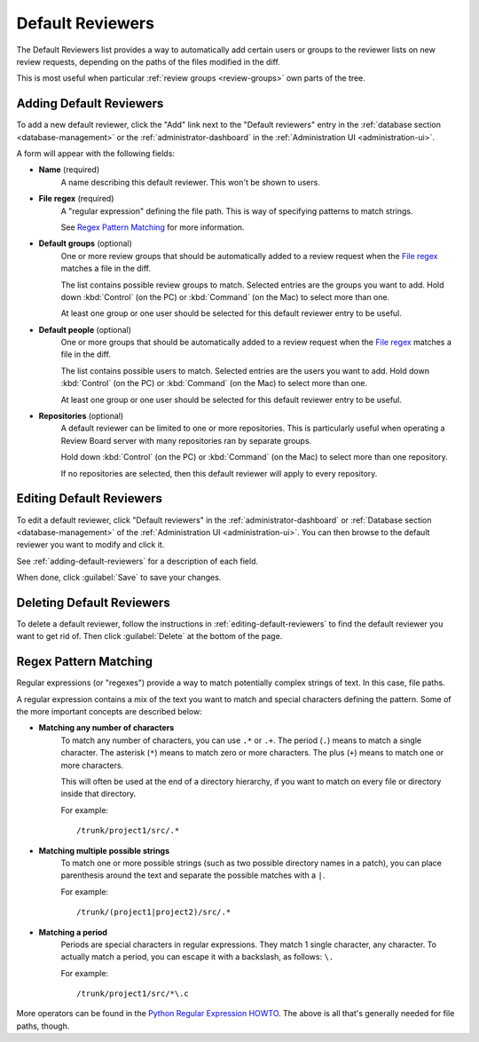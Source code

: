 .. _managing-default-reviewers:
.. _default-reviewers:

=================
Default Reviewers
=================

The Default Reviewers list provides a way to automatically add certain users
or groups to the reviewer lists on new review requests, depending on the paths
of the files modified in the diff.

This is most useful when particular :ref:`review groups <review-groups>` own
parts of the tree.


.. _adding-default-reviewers:

Adding Default Reviewers
========================

To add a new default reviewer, click the "Add" link next to the
"Default reviewers" entry in the
:ref:`database section <database-management>` or the
:ref:`administrator-dashboard` in the
:ref:`Administration UI <administration-ui>`.

A form will appear with the following fields:

* **Name** (required)
    A name describing this default reviewer. This won't be shown to users.

.. _`File regex`:

* **File regex** (required)
    A "regular expression" defining the file path. This is way of specifying
    patterns to match strings.

    See `Regex Pattern Matching`_ for more information.

* **Default groups** (optional)
    One or more review groups that should be automatically added to a review
    request when the `File regex`_ matches a file in the diff.

    The list contains possible review groups to match. Selected entries
    are the groups you want to add. Hold down :kbd:`Control` (on the PC) or
    :kbd:`Command` (on the Mac) to select more than one.

    At least one group or one user should be selected for this default
    reviewer entry to be useful.

* **Default people** (optional)
    One or more groups that should be automatically added to a review request
    when the `File regex`_ matches a file in the diff.

    The list contains possible users to match. Selected entries are the users
    you want to add. Hold down :kbd:`Control` (on the PC) or :kbd:`Command`
    (on the Mac) to select more than one.

    At least one group or one user should be selected for this default
    reviewer entry to be useful.

* **Repositories** (optional)
    A default reviewer can be limited to one or more repositories. This is
    particularly useful when operating a Review Board server with many
    repositories ran by separate groups.

    Hold down :kbd:`Control` (on the PC) or :kbd:`Command` (on the Mac)
    to select more than one repository.

    If no repositories are selected, then this default reviewer will apply to
    every repository.


.. _editing-default-reviewers:

Editing Default Reviewers
=========================

To edit a default reviewer, click "Default reviewers" in the
:ref:`administrator-dashboard` or
:ref:`Database section <database-management>` of the
:ref:`Administration UI <administration-ui>`.
You can then browse to the default reviewer you want to modify and click it.

See :ref:`adding-default-reviewers` for a description of each field.

When done, click :guilabel:`Save` to save your changes.


Deleting Default Reviewers
==========================

To delete a default reviewer, follow the instructions in
:ref:`editing-default-reviewers` to find the default reviewer you want to get
rid of. Then click :guilabel:`Delete` at the bottom of the page.


Regex Pattern Matching
======================

Regular expressions (or "regexes") provide a way to match potentially complex
strings of text. In this case, file paths.

A regular expression contains a mix of the text you want to match and special
characters defining the pattern. Some of the more important concepts are
described below:

* **Matching any number of characters**
    To match any number of characters, you can use ``.*`` or ``.+``.
    The period (``.``) means to match a single character. The asterisk
    (``*``) means to match zero or more characters. The plus (``+``) means
    to match one or more characters.

    This will often be used at the end of a directory hierarchy, if you
    want to match on every file or directory inside that directory.

    For example::

        /trunk/project1/src/.*

* **Matching multiple possible strings**
    To match one or more possible strings (such as two possible directory
    names in a patch), you can place parenthesis around the text and separate
    the possible matches with a ``|``.

    For example::

        /trunk/(project1|project2)/src/.*

* **Matching a period**
    Periods are special characters in regular expressions. They match
    1 single character, any character. To actually match a period, you
    can escape it with a backslash, as follows: ``\.``

    For example::

        /trunk/project1/src/*\.c

More operators can be found in the `Python Regular Expression HOWTO`_.
The above is all that's generally needed for file paths, though.


.. _`Python Regular Expression HOWTO`:
   https://docs.python.org/2/howto/regex.html
